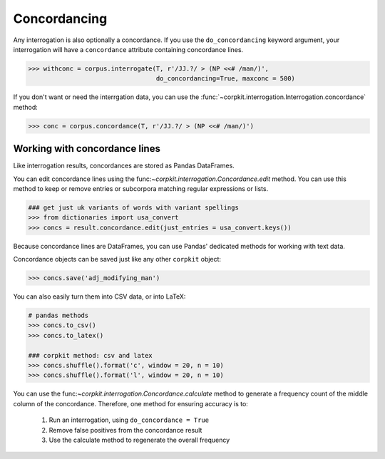 
Concordancing
==============

Any interrogation is also optionally a concordance. If you use the ``do_concordancing`` keyword argument, your interrogation will have a ``concordance`` attribute containing concordance lines.

.. code-block:: python

   >>> withconc = corpus.interrogate(T, r'/JJ.?/ > (NP <<# /man/)',
                                     do_concordancing=True, maxconc = 500)

If you don't want or need the interrgation data, you can use the :func:`~corpkit.interrogation.Interrogation.concordance` method:

.. code-block:: python

   >>> conc = corpus.concordance(T, r'/JJ.?/ > (NP <<# /man/)')

Working with concordance lines
-------------------------------

Like interrogation results, concordances are stored as Pandas DataFrames.

You can edit concordance lines using the func:`~corpkit.interrogation.Concordance.edit` method. You can use this method to keep or remove entries or subcorpora matching regular expressions or lists.

.. code-block:: python

   ### get just uk variants of words with variant spellings
   >>> from dictionaries import usa_convert
   >>> concs = result.concordance.edit(just_entries = usa_convert.keys())

Because concordance lines are DataFrames, you can use Pandas' dedicated methods for working with text data.

Concordance objects can be saved just like any other ``corpkit`` object:

.. code-block:: python

   >>> concs.save('adj_modifying_man')

You can also easily turn them into CSV data, or into LaTeX:

.. code-block:: python

   # pandas methods
   >>> concs.to_csv()
   >>> concs.to_latex()

   ### corpkit method: csv and latex
   >>> concs.shuffle().format('c', window = 20, n = 10)
   >>> concs.shuffle().format('l', window = 20, n = 10)

You can use the func:`~corpkit.interrogation.Concordance.calculate` method to generate a frequency count of the middle column of the concordance. Therefore, one method for ensuring accuracy is to:

   1. Run an interrogation, using ``do_concordance = True`` 
   2. Remove false positives from the concordance result
   3. Use the calculate method to regenerate the overall frequency


